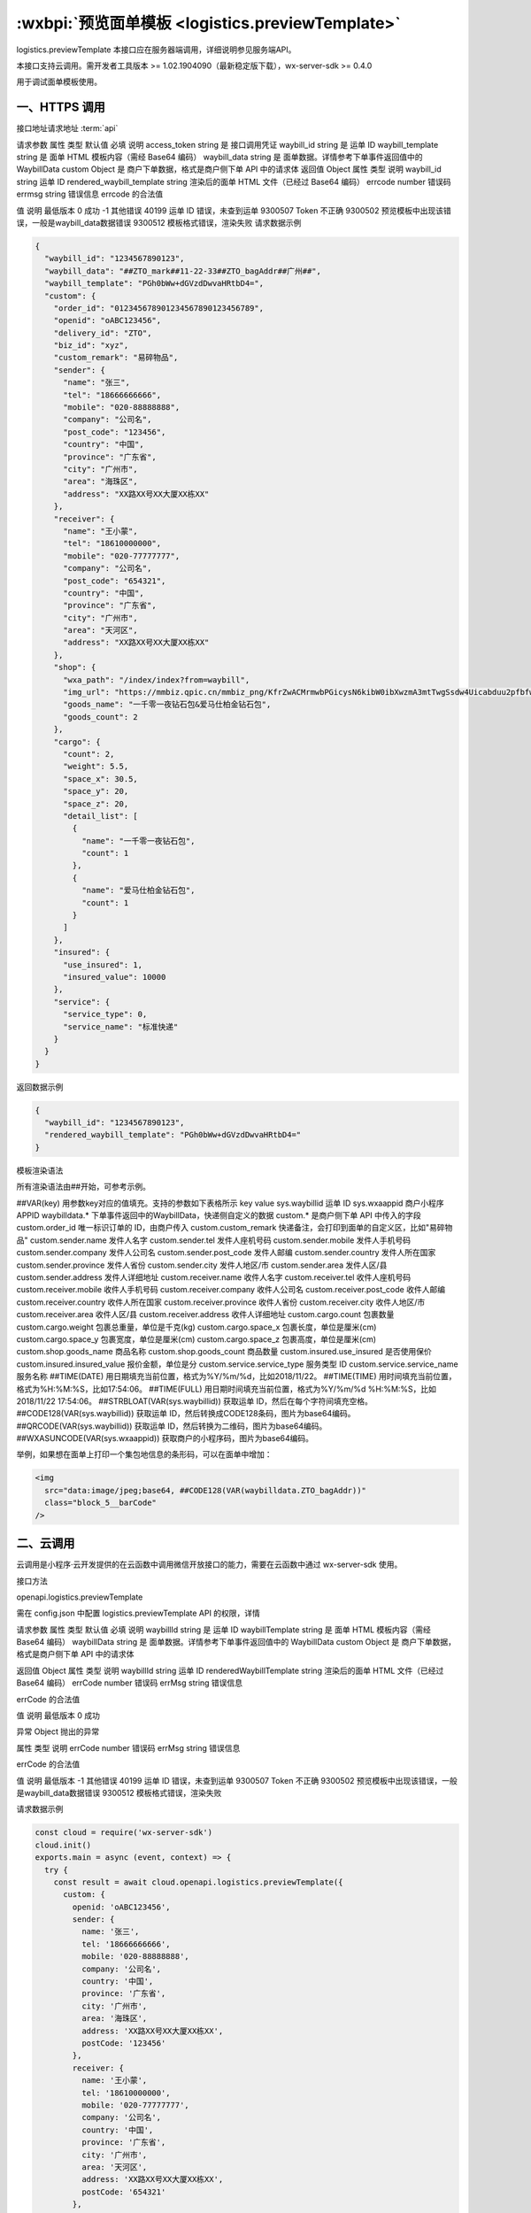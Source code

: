 :wxbpi:`预览面单模板 <logistics.previewTemplate>`
============================================================

logistics.previewTemplate
本接口应在服务器端调用，详细说明参见服务端API。

本接口支持云调用。需开发者工具版本 >= 1.02.1904090（最新稳定版下载），wx-server-sdk >= 0.4.0

用于调试面单模板使用。

一、HTTPS 调用
----------------

接口地址请求地址 :term:`api`

.. http:post:: express/delivery/template/preview?access_token=ACCESS_TOKEN

请求参数
属性	类型	默认值	必填	说明
access_token	string		是	接口调用凭证
waybill_id	string		是	运单 ID
waybill_template	string		是	面单 HTML 模板内容（需经 Base64 编码）
waybill_data	string		是	面单数据。详情参考下单事件返回值中的 WaybillData
custom	Object		是	商户下单数据，格式是商户侧下单 API 中的请求体
返回值
Object
属性	类型	说明
waybill_id	string	运单 ID
rendered_waybill_template	string	渲染后的面单 HTML 文件（已经过 Base64 编码）
errcode	number	错误码
errmsg	string	错误信息
errcode 的合法值

值	说明	最低版本
0	成功
-1	其他错误
40199	运单 ID 错误，未查到运单
9300507	Token 不正确
9300502	预览模板中出现该错误，一般是waybill_data数据错误
9300512	模板格式错误，渲染失败
请求数据示例

.. code:: json

  {
    "waybill_id": "1234567890123",
    "waybill_data": "##ZTO_mark##11-22-33##ZTO_bagAddr##广州##",
    "waybill_template": "PGh0bWw+dGVzdDwvaHRtbD4=",
    "custom": {
      "order_id": "012345678901234567890123456789",
      "openid": "oABC123456",
      "delivery_id": "ZTO",
      "biz_id": "xyz",
      "custom_remark": "易碎物品",
      "sender": {
        "name": "张三",
        "tel": "18666666666",
        "mobile": "020-88888888",
        "company": "公司名",
        "post_code": "123456",
        "country": "中国",
        "province": "广东省",
        "city": "广州市",
        "area": "海珠区",
        "address": "XX路XX号XX大厦XX栋XX"
      },
      "receiver": {
        "name": "王小蒙",
        "tel": "18610000000",
        "mobile": "020-77777777",
        "company": "公司名",
        "post_code": "654321",
        "country": "中国",
        "province": "广东省",
        "city": "广州市",
        "area": "天河区",
        "address": "XX路XX号XX大厦XX栋XX"
      },
      "shop": {
        "wxa_path": "/index/index?from=waybill",
        "img_url": "https://mmbiz.qpic.cn/mmbiz_png/KfrZwACMrmwbPGicysN6kibW0ibXwzmA3mtTwgSsdw4Uicabduu2pfbfwdKicQ8n0v91kRAUX6SDESQypl5tlRwHUPA/640",
        "goods_name": "一千零一夜钻石包&爱马仕柏金钻石包",
        "goods_count": 2
      },
      "cargo": {
        "count": 2,
        "weight": 5.5,
        "space_x": 30.5,
        "space_y": 20,
        "space_z": 20,
        "detail_list": [
          {
            "name": "一千零一夜钻石包",
            "count": 1
          },
          {
            "name": "爱马仕柏金钻石包",
            "count": 1
          }
        ]
      },
      "insured": {
        "use_insured": 1,
        "insured_value": 10000
      },
      "service": {
        "service_type": 0,
        "service_name": "标准快递"
      }
    }
  }
返回数据示例

.. code:: json

  {
    "waybill_id": "1234567890123",
    "rendered_waybill_template": "PGh0bWw+dGVzdDwvaHRtbD4="
  }

模板渲染语法

所有渲染语法由##开始，可参考示例。

##VAR(key) 用参数key对应的值填充。支持的参数如下表格所示
key	value
sys.waybillid	运单 ID
sys.wxaappid	商户小程序 APPID
waybilldata.*	下单事件返回中的WaybillData，快递侧自定义的数据
custom.*	是商户侧下单 API 中传入的字段
custom.order_id	唯一标识订单的 ID，由商户传入
custom.custom_remark	快递备注，会打印到面单的自定义区，比如"易碎物品"
custom.sender.name	发件人名字
custom.sender.tel	发件人座机号码
custom.sender.mobile	发件人手机号码
custom.sender.company	发件人公司名
custom.sender.post_code	发件人邮编
custom.sender.country	发件人所在国家
custom.sender.province	发件人省份
custom.sender.city	发件人地区/市
custom.sender.area	发件人区/县
custom.sender.address	发件人详细地址
custom.receiver.name	收件人名字
custom.receiver.tel	收件人座机号码
custom.receiver.mobile	收件人手机号码
custom.receiver.company	收件人公司名
custom.receiver.post_code	收件人邮编
custom.receiver.country	收件人所在国家
custom.receiver.province	收件人省份
custom.receiver.city	收件人地区/市
custom.receiver.area	收件人区/县
custom.receiver.address	收件人详细地址
custom.cargo.count	包裹数量
custom.cargo.weight	包裹总重量，单位是千克(kg)
custom.cargo.space_x	包裹长度，单位是厘米(cm)
custom.cargo.space_y	包裹宽度，单位是厘米(cm)
custom.cargo.space_z	包裹高度，单位是厘米(cm)
custom.shop.goods_name	商品名称
custom.shop.goods_count	商品数量
custom.insured.use_insured	是否使用保价
custom.insured.insured_value	报价金额，单位是分
custom.service.service_type	服务类型 ID
custom.service.service_name	服务名称
##TIME(DATE) 用日期填充当前位置，格式为%Y/%m/%d，比如2018/11/22。
##TIME(TIME) 用时间填充当前位置，格式为%H:%M:%S，比如17:54:06。
##TIME(FULL) 用日期时间填充当前位置，格式为%Y/%m/%d %H:%M:%S，比如2018/11/22 17:54:06。
##STRBLOAT(VAR(sys.waybillid)) 获取运单 ID，然后在每个字符间填充空格。
##CODE128(VAR(sys.waybillid)) 获取运单 ID，然后转换成CODE128条码，图片为base64编码。
##QRCODE(VAR(sys.waybillid)) 获取运单 ID，然后转换为二维码，图片为base64编码。
##WXASUNCODE(VAR(sys.wxaappid)) 获取商户的小程序码，图片为base64编码。

举例，如果想在面单上打印一个集包地信息的条形码，可以在面单中增加：

.. code:: html

  <img
    src="data:image/jpeg;base64, ##CODE128(VAR(waybilldata.ZTO_bagAddr))"
    class="block_5__barCode"
  />

二、云调用
--------------

云调用是小程序·云开发提供的在云函数中调用微信开放接口的能力，需要在云函数中通过 wx-server-sdk 使用。

接口方法

openapi.logistics.previewTemplate

需在 config.json 中配置 logistics.previewTemplate API 的权限，详情

请求参数
属性	类型	默认值	必填	说明
waybillId	string		是	运单 ID
waybillTemplate	string		是	面单 HTML 模板内容（需经 Base64 编码）
waybillData	string		是	面单数据。详情参考下单事件返回值中的 WaybillData
custom	Object		是	商户下单数据，格式是商户侧下单 API 中的请求体

返回值
Object
属性	类型	说明
waybillId	string	运单 ID
renderedWaybillTemplate	string	渲染后的面单 HTML 文件（已经过 Base64 编码）
errCode	number	错误码
errMsg	string	错误信息

errCode 的合法值

值	说明	最低版本
0	成功

异常
Object
抛出的异常

属性	类型	说明
errCode	number	错误码
errMsg	string	错误信息

errCode 的合法值

值	说明	最低版本
-1	其他错误
40199	运单 ID 错误，未查到运单
9300507	Token 不正确
9300502	预览模板中出现该错误，一般是waybill_data数据错误
9300512	模板格式错误，渲染失败

请求数据示例

.. code::

  const cloud = require('wx-server-sdk')
  cloud.init()
  exports.main = async (event, context) => {
    try {
      const result = await cloud.openapi.logistics.previewTemplate({
        custom: {
          openid: 'oABC123456',
          sender: {
            name: '张三',
            tel: '18666666666',
            mobile: '020-88888888',
            company: '公司名',
            country: '中国',
            province: '广东省',
            city: '广州市',
            area: '海珠区',
            address: 'XX路XX号XX大厦XX栋XX',
            postCode: '123456'
          },
          receiver: {
            name: '王小蒙',
            tel: '18610000000',
            mobile: '020-77777777',
            company: '公司名',
            country: '中国',
            province: '广东省',
            city: '广州市',
            area: '天河区',
            address: 'XX路XX号XX大厦XX栋XX',
            postCode: '654321'
          },
          shop: {
            wxaPath: '/index/index?from=waybill',
            imgUrl: 'https://mmbiz.qpic.cn/mmbiz_png/KfrZwACMrmwbPGicysN6kibW0ibXwzmA3mtTwgSsdw4Uicabduu2pfbfwdKicQ8n0v91kRAUX6SDESQypl5tlRwHUPA/640',
            goodsName: '一千零一夜钻石包&爱马仕柏金钻石包',
            goodsCount: 2
          },
          cargo: {
            count: 2,
            weight: 5.5,
            spaceX: 30.5,
            spaceY: 20,
            spaceZ: 20,
            detailList: [
              {
                name: '一千零一夜钻石包',
                count: 1
              },
              {
                name: '爱马仕柏金钻石包',
                count: 1
              }
            ]
          },
          insured: {
            useInsured: 1,
            insuredValue: 10000
          },
          service: {
            serviceType: 0,
            serviceName: '标准快递'
          },
          orderId: '012345678901234567890123456789',
          deliveryId: 'ZTO',
          bizId: 'xyz',
          customRemark: '易碎物品'
        },
        waybillId: '1234567890123',
        waybillData: '##ZTO_mark##11-22-33##ZTO_bagAddr##广州##',
        waybillTemplate: 'PGh0bWw+dGVzdDwvaHRtbD4='
      })
      console.log(result)
      return result
    } catch (err) {
      console.log(err)
      return err
    }
  }
返回数据示例

.. code:: json

  {
    "waybillId": "1234567890123",
    "renderedWaybillTemplate": "PGh0bWw+dGVzdDwvaHRtbD4=",
    "errMsg": "openapi.logistics.previewTemplate:ok"
  }
